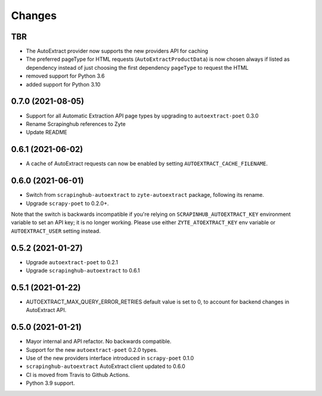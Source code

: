 Changes
=======

TBR
------------------

* The AutoExtract provider now supports the new providers API for caching
* The preferred pageType for HTML requests (``AutoExtractProductData``)
  is now chosen always if listed as dependency instead of just choosing
  the first dependency ``pageType`` to request the HTML
* removed support for Python 3.6
* added support for Python 3.10

0.7.0 (2021-08-05)
------------------

* Support for all Automatic Extraction API page types by upgrading to
  ``autoextract-poet`` 0.3.0
* Rename Scrapinghub references to Zyte
* Update README

0.6.1 (2021-06-02)
------------------

* A cache of AutoExtract requests can now be enabled by
  setting ``AUTOEXTRACT_CACHE_FILENAME``.

0.6.0 (2021-06-01)
------------------
* Switch from ``scrapinghub-autoextract`` to ``zyte-autoextract`` package,
  following its rename.
* Upgrade ``scrapy-poet`` to 0.2.0+.

Note that the switch is backwards incompatible if you're
relying on ``SCRAPINHUB_AUTOEXTRACT_KEY`` environment variable
to set an API key; it is no longer working. Please use
either ``ZYTE_ATOEXTRACT_KEY`` env variable or ``AUTOEXTRACT_USER``
setting instead.

0.5.2 (2021-01-27)
------------------

* Upgrade ``autoextract-poet`` to 0.2.1
* Upgrade ``scrapinghub-autoextract`` to 0.6.1

0.5.1 (2021-01-22)
------------------
* AUTOEXTRACT_MAX_QUERY_ERROR_RETRIES default value is set to 0, to account
  for backend changes in AutoExtract API.

0.5.0 (2021-01-21)
------------------

* Mayor internal and API refactor. No backwards compatible.
* Support for the new ``autoextract-poet`` 0.2.0 types.
* Use of the new providers interface introduced in ``scrapy-poet``  0.1.0
* ``scrapinghub-autoextract`` AutoExtract client updated to 0.6.0
* CI is moved from Travis to Github Actions.
* Python 3.9 support.
